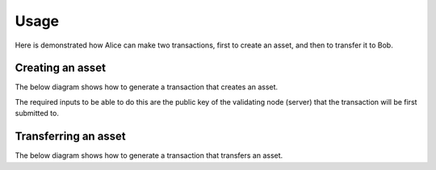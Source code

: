 =====
Usage
=====

Here is demonstrated how Alice can make two transactions, first to
create an asset, and then to transfer it to Bob.

Creating an asset
=================

The below diagram shows how to generate a transaction that creates an
asset.

The required inputs to be able to do this are the public key of the
validating node (server) that the transaction will be first submitted
to.

.. graphviz::

    digraph CREATE {
	size = 10;
	rankdir=LR;
	node [fontname="helvetica"];
	node [color=red]

	{ // Inputs (non processes)
	    node [shape=record]
	    node [color=black]
	    condition
	    pubkey_alice
	    privkey_alice
	    author_pubkey
            asset [style=dashed]
            metadata [style=dashed]
	    CREATE_transaction
	    signed_transaction
	}
	
	{
	    pubkey_alice -> generate_condition
	    generate_condition -> condition
	    condition -> create
	    author_pubkey -> create
            asset -> create
            metadata -> create
	    create -> CREATE_transaction
	    generate_keys -> pubkey_alice
	    generate_keys -> privkey_alice
	    privkey_alice -> sign
	    CREATE_transaction -> sign
	    sign -> signed_transaction
	}

	{ rank=same pubkey_alice privkey_alice }
    }


Transferring an asset
=====================

The below diagram shows how to generate a transaction that transfers an
asset. 

.. graphviz::

    digraph TRANSFER {
	size = 10;
	rankdir=LR;
	node [fontname="helvetica"];
	node [color=red]

	{ // Inputs (non processes)
	    node [shape=record]
	    node [color=black]
	    condition
	    pubkey_alice [fontcolor=grey]
	    privkey_alice
	    pubkey_bob
	    privkey_bob [fontcolor=grey]
	    CREATE_transaction
	    TRANSFER_transaction
	    signed_transaction
	    fulfillment
	    asset
	}
	
	{
	    generate_keys -> pubkey_alice
	    generate_keys -> privkey_alice
	    generate_keys -> pubkey_bob
	    generate_keys -> privkey_bob
	    pubkey_bob -> generate_condition
	    generate_condition -> condition
	    privkey_alice -> sign
	    CREATE_transaction -> spend
            CREATE_transaction -> get_asset
            get_asset -> asset
	    spend -> fulfillment
	    TRANSFER_transaction -> sign
	    sign -> signed_transaction
	    asset -> transfer
	    fulfillment -> transfer
	    condition -> transfer
	    transfer -> TRANSFER_transaction
	}

	{ rank=same pubkey_alice privkey_alice pubkey_bob privkey_bob }
    }

